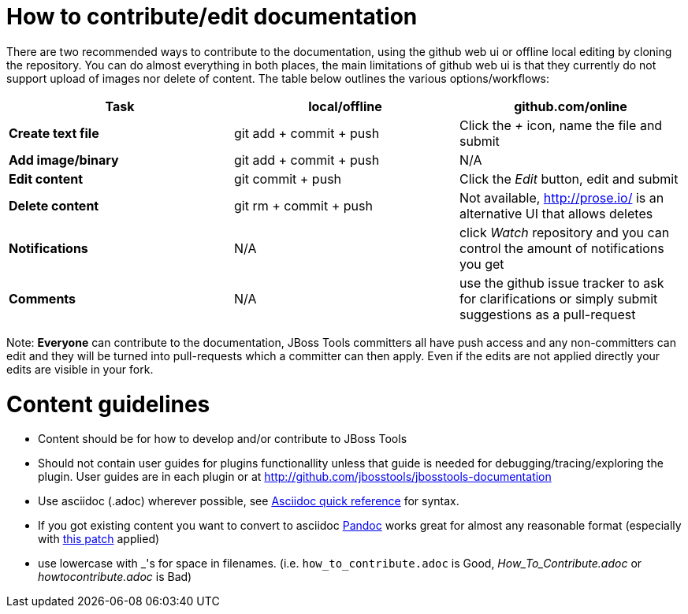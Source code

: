 How to contribute/edit documentation
====================================

There are two recommended ways to contribute to the documentation, using the github web ui or offline local editing by cloning the repository. 
You can do almost everything in both places, the main limitations of github web ui is that they currently do not support upload of images nor delete of content.
The table below outlines the various options/workflows:

[options="header"]
|=========================
| *Task* | local/offline | github.com/online 
| *Create text file* | git add + commit + push |  Click the '+' icon, name the file and submit 
| *Add image/binary* | git add + commit + push | N/A
| *Edit content* | git commit + push | Click the 'Edit' button, edit and submit
| *Delete content* | git rm + commit + push | Not available, http://prose.io/ is an alternative UI that allows deletes
| *Notifications* | N/A | click 'Watch' repository and you can control the amount of notifications you get 
| *Comments* | N/A | use the github issue tracker to ask for clarifications or simply submit suggestions as a pull-request
|=========================

Note: *Everyone* can contribute to the documentation, JBoss Tools committers all have push access and any non-committers can 
edit and they will be turned into pull-requests which a committer can then apply. Even if the edits are not applied directly 
your edits are visible in your fork.

Content guidelines
==================

* Content should be for how to develop and/or contribute to JBoss Tools
* Should not contain user guides for plugins functionallity unless that guide is needed for debugging/tracing/exploring the plugin. User guides are in each plugin or at http://github.com/jbosstools/jbosstools-documentation
* Use asciidoc (.adoc) wherever possible, see http://asciidoctor.org/docs/asciidoc-quick-reference[Asciidoc quick reference] for syntax.
* If you got existing content you want to convert to asciidoc http://johnmacfarlane.net/pandoc/[Pandoc] works great for almost any reasonable format (especially with https://github.com/jgm/pandoc/pull/868[this patch] applied)
* use lowercase with _'s for space in filenames. (i.e. `how_to_contribute.adoc` is Good, 'How_To_Contribute.adoc' or 'howtocontribute.adoc' is Bad)



